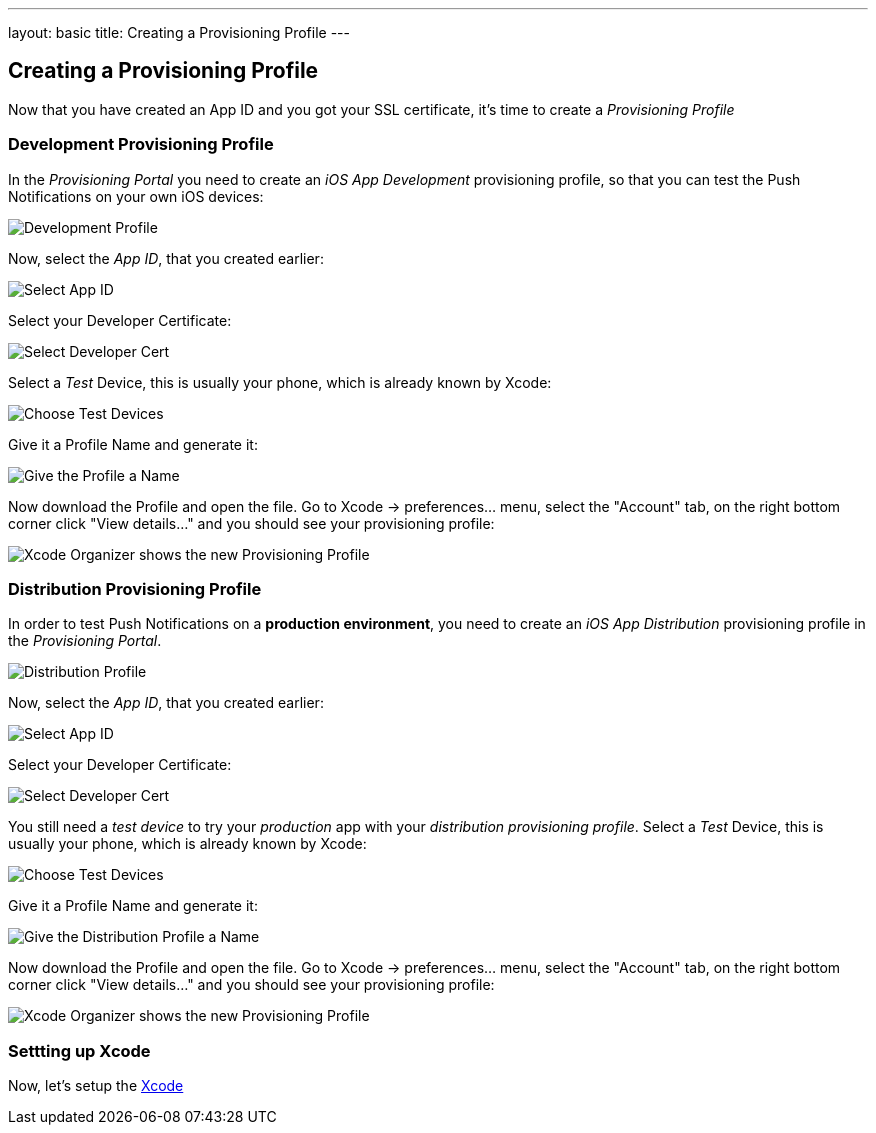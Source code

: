 ---
layout: basic
title: Creating a Provisioning Profile
---

Creating a Provisioning Profile
-------------------------------

Now that you have created an App ID and you got your SSL certificate, it's time to create a _Provisioning Profile_

Development Provisioning Profile
~~~~~~~~~~~~~~~~~~~~~~~~~~~~~~~~

In the _Provisioning Portal_ you need to create an _iOS App Development_ provisioning profile, so that you can test the Push Notifications on your own iOS devices:

image::./img/Provisioning_profile_1.png[Development Profile]


Now, select the _App ID_, that you created earlier:

image::./img/Select_APP_ID.png[Select App ID]

Select your Developer Certificate:

image::./img/DevCert.png[Select Developer Cert]

Select a _Test_ Device, this is usually your phone, which is already known by Xcode:

image::./img/TestDevice.png[Choose Test Devices]

Give it a Profile Name and generate it:

image::./img/ProfileName.png[Give the Profile a Name]

Now download the Profile and open the file. Go to Xcode -> preferences... menu, select the "Account" tab, on the right bottom corner click "View details..." and you should see your provisioning profile:

image::./img/XcodeOrganizer.png[Xcode Organizer shows the new Provisioning Profile]



Distribution Provisioning Profile
~~~~~~~~~~~~~~~~~~~~~~~~~~~~~~~~~

In order to test Push Notifications on a *production environment*, you need to create an _iOS App Distribution_ provisioning profile in the _Provisioning Portal_.

image::./img/Provisioning_profile_2.png[Distribution Profile]

Now, select the _App ID_, that you created earlier:

image::./img/Select_APP_ID.png[Select App ID]

Select your Developer Certificate:

image::./img/DevCert.png[Select Developer Cert]

You still need a _test device_ to try your _production_ app with your _distribution provisioning profile_. Select a _Test_ Device, this is usually your phone, which is already known by Xcode:

image::./img/TestDevice.png[Choose Test Devices]

Give it a Profile Name and generate it:

image::./img/ProfileNameProd.png[Give the Distribution Profile a Name]

Now download the Profile and open the file. Go to Xcode -> preferences... menu, select the "Account" tab, on the right bottom corner click "View details..." and you should see your provisioning profile:

image::./img/XcodeOrganizer.png[Xcode Organizer shows the new Provisioning Profile]


Settting up Xcode
~~~~~~~~~~~~~~~~~

Now, let's setup the link:../xcode-setup[Xcode]

